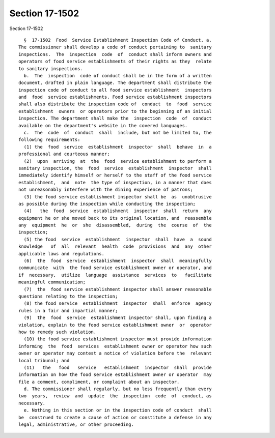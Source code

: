 Section 17-1502
===============

Section 17-1502 ::    
        
     
        §  17-1502  Food  Service Establishment Inspection Code of Conduct. a.
      The commissioner shall develop a code of conduct pertaining to  sanitary
      inspections.  The  inspection  code  of  conduct shall inform owners and
      operators of food service establishments of their rights as they  relate
      to sanitary inspections.
        b.  The  inspection  code of conduct shall be in the form of a written
      document, drafted in plain language. The department shall distribute the
      inspection code of conduct to all food service establishment  inspectors
      and  food  service establishments. Food service establishment inspectors
      shall also distribute the inspection code of  conduct  to  food  service
      establishment  owners  or operators prior to the beginning of an initial
      inspection. The department shall make the  inspection  code  of  conduct
      available on the department's website in the covered languages.
        c.  The  code  of  conduct  shall  include, but not be limited to, the
      following requirements:
        (1) the  food  service  establishment  inspector  shall  behave  in  a
      professional and courteous manner;
        (2)  upon  arriving  at  the  food  service establishment to perform a
      sanitary inspection, the  food  service  establishment  inspector  shall
      immediately identify himself or herself to the staff of the food service
      establishment,  and  note  the type of inspection, in a manner that does
      not unreasonably interfere with the dining experience of patrons;
        (3) the food service establishment inspector shall be  as  unobtrusive
      as possible during the inspection while conducting the inspection;
        (4)   the  food  service  establishment  inspector  shall  return  any
      equipment he or she moved back to its original location, and  reassemble
      any  equipment  he  or  she  disassembled,  during  the  course  of  the
      inspection;
        (5) the food  service  establishment  inspector  shall  have  a  sound
      knowledge   of  all  relevant  health  code  provisions  and  any  other
      applicable laws and regulations.
        (6)  the  food  service  establishment  inspector  shall  meaningfully
      communicate  with  the food service establishment owner or operator, and
      if  necessary,  utilize  language  assistance  services  to   facilitate
      meaningful communication;
        (7)  the  food service establishment inspector shall answer reasonable
      questions relating to the inspection;
        (8) the food service  establishment  inspector  shall  enforce  agency
      rules in a fair and impartial manner;
        (9)  the  food  service  establishment inspector shall, upon finding a
      violation, explain to the food service establishment owner  or  operator
      how to remedy such violation.
        (10) the food service establishment inspector must provide information
      informing  the  food  services  establishment owner or operator how such
      owner or operator may contest a notice of violation before the  relevant
      local tribunal; and
        (11)   the   food   service   establishment  inspector  shall  provide
      information on how the food service establishment owner or operator  may
      file a comment, compliment, or complaint about an inspector.
        d. The commissioner shall regularly, but no less frequently than every
      two  years,  review  and  update  the  inspection  code  of  conduct, as
      necessary.
        e. Nothing in this section or in the inspection code of conduct  shall
      be  construed to create a cause of action or constitute a defense in any
      legal, administrative, or other proceeding.
    
    
    
    
    
    
    